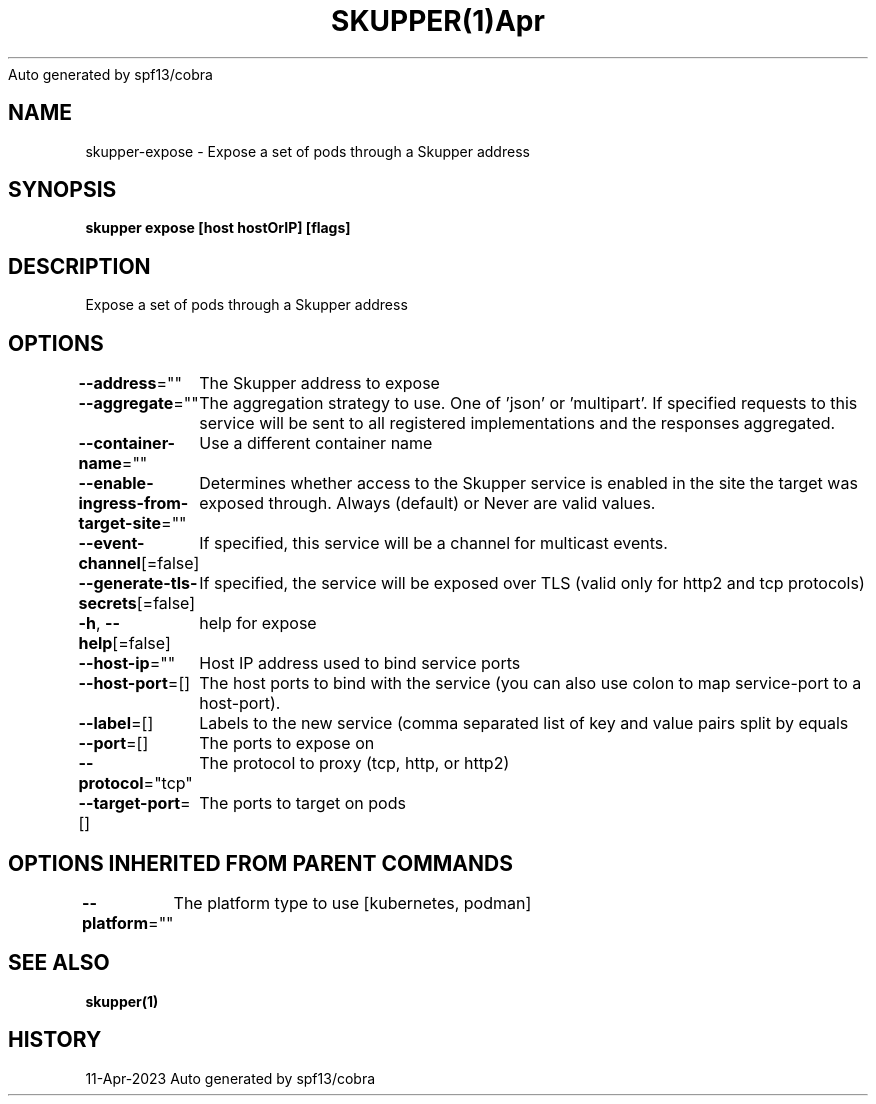 .nh
.TH SKUPPER(1)Apr 2023
Auto generated by spf13/cobra

.SH NAME
.PP
skupper\-expose \- Expose a set of pods through a Skupper address


.SH SYNOPSIS
.PP
\fBskupper expose [host hostOrIP] [flags]\fP


.SH DESCRIPTION
.PP
Expose a set of pods through a Skupper address


.SH OPTIONS
.PP
\fB\-\-address\fP=""
	The Skupper address to expose

.PP
\fB\-\-aggregate\fP=""
	The aggregation strategy to use. One of 'json' or 'multipart'. If specified requests to this service will be sent to all registered implementations and the responses aggregated.

.PP
\fB\-\-container\-name\fP=""
	Use a different container name

.PP
\fB\-\-enable\-ingress\-from\-target\-site\fP=""
	Determines whether access to the Skupper service is enabled in the site the target was exposed through. Always (default) or Never are valid values.

.PP
\fB\-\-event\-channel\fP[=false]
	If specified, this service will be a channel for multicast events.

.PP
\fB\-\-generate\-tls\-secrets\fP[=false]
	If specified, the service will be exposed over TLS (valid only for http2 and tcp protocols)

.PP
\fB\-h\fP, \fB\-\-help\fP[=false]
	help for expose

.PP
\fB\-\-host\-ip\fP=""
	Host IP address used to bind service ports

.PP
\fB\-\-host\-port\fP=[]
	The host ports to bind with the service (you can also use colon to map service\-port to a host\-port).

.PP
\fB\-\-label\fP=[]
	Labels to the new service (comma separated list of key and value pairs split by equals

.PP
\fB\-\-port\fP=[]
	The ports to expose on

.PP
\fB\-\-protocol\fP="tcp"
	The protocol to proxy (tcp, http, or http2)

.PP
\fB\-\-target\-port\fP=[]
	The ports to target on pods


.SH OPTIONS INHERITED FROM PARENT COMMANDS
.PP
\fB\-\-platform\fP=""
	The platform type to use [kubernetes, podman]


.SH SEE ALSO
.PP
\fBskupper(1)\fP


.SH HISTORY
.PP
11\-Apr\-2023 Auto generated by spf13/cobra
